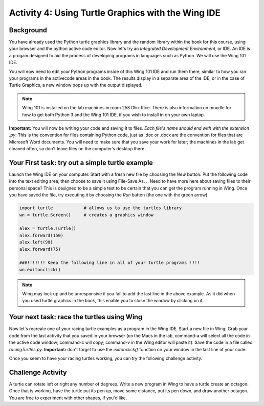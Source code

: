 Activity 4: Using Turtle Graphics with the Wing IDE
===================================================

Background
----------

You have already used the Python turtle graphics library and the random library within the book for this course, using your browser and the python active code editor.  Now let's try an *Integrated Development Environment*, or IDE.  An IDE is a progam designed to aid the process of developing programs in languages such as Python.  We will use the Wing 101 IDE.

You will now need to edit your Python programs inside of this Wing 101 IDE and run them there, similar to how you ran your programs in the activecode areas in the book.  The results display in a separate area of the IDE, or in the case of Turtle Graphics, a new window pops up with the output displayed.

.. note::

	Wing 101 is installed on the lab machines in room 258 Olin-Rice.  There is also information on moodle for how to get both Python 3 and the Wing 101 IDE, if you wish to install in on your own laptop.

**Important:** You will now be writing your code and saving it to files.  *Each file's name should end with with the extension .py*;  This is the convention for files containing Python code, just as .doc or .docx are the convention for files that are Microsoft Word documents.  You will need to make sure that you save your work for later; the machines in the lab get cleaned often, so don't leave files on the computer's desktop there.

Your First task:  try out a simple turtle example
--------------------------------------------------

Launch the Wing IDE on your computer. Start with a fresh new file by choosing the `New` button.  Put the following code into the text editing area, then choose to save it using File-Save As.  
.. Need to have more here about saving files to their personal space?
This is designed to be a simple test to be certain that you can get the program running in Wing.  Once you have saved the file, try executing it by choosing the `Run` button (the one with the green arrow).


.. sourcecode:: python

	import turtle            # allows us to use the turtles library
	wn = turtle.Screen()     # creates a graphics window

	alex = turtle.Turtle()
	alex.forward(150)
	alex.left(90)
	alex.forward(75)

	###!!!!!!! Keep the following line in all of your turtle programs !!!!
	wn.exitonclick()

.. note::
	Wing may lock up and be unresponsive if you fail to add the last line in the above example.  As it did when you used turtle graphics in the book, this enable you to close the window by clicking on it.


Your next task: race the turtles using Wing 
--------------------------------------------

Now let's recreate one of your racing turtle examples as a program in the Wing IDE.  Start a new file in Wing.  Grab your code from the last activity that you saved in your browser (on the Macs in the lab, command-a will select all the code in the active code window; command-c will copy; command-v in the Wing editor will paste it).  Save the code in a file called *racingTurtles.py*. **Important:** don't forget to use the `exitonclick()` function on your window in the last line of your code.

Once you seem to have your racing turtles working, you can try the following challenge activity.

Challenge Activity
-------------------

A turtle can rotate left or right any number of degrees.  Write a new program in Wing to have a turtle create an octagon.  Once that is working, have the turtle put its pen up, move some distance, put its pen down, and draw another octagon.  You are free to experiment with other shapes, if you'd like.


